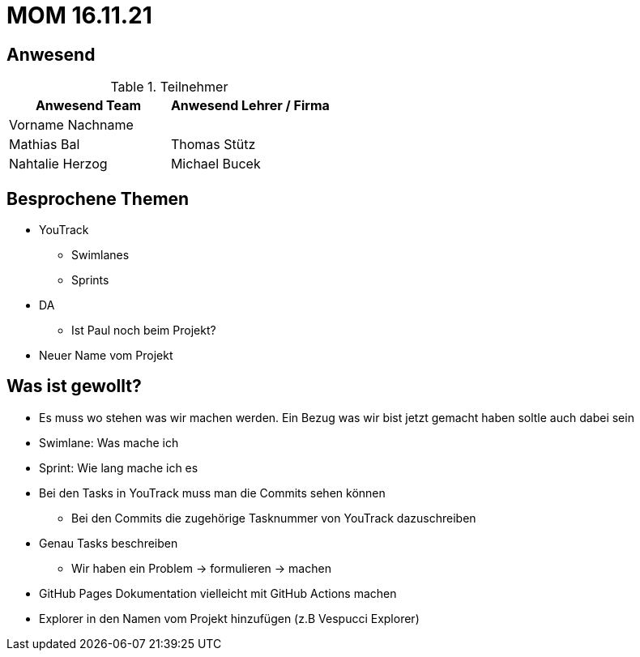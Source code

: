 = MOM 16.11.21

== Anwesend
.Teilnehmer
|===
|Anwesend Team |Anwesend Lehrer / Firma

|Vorname Nachname
|
| Mathias Bal
| Thomas Stütz
| Nahtalie Herzog
| Michael Bucek
|===

== Besprochene Themen
* YouTrack
** Swimlanes
** Sprints
* DA
** Ist Paul noch beim Projekt?
* Neuer Name vom Projekt

== Was ist gewollt?
* Es muss wo stehen was wir machen werden. Ein Bezug was wir bist jetzt gemacht haben soltle auch dabei sein
* Swimlane: Was mache ich
* Sprint: Wie lang mache ich es
* Bei den Tasks in YouTrack muss man die Commits sehen können
**  Bei den Commits die zugehörige Tasknummer von YouTrack dazuschreiben
*  Genau Tasks beschreiben
** Wir haben ein Problem -> formulieren -> machen
* GitHub Pages Dokumentation vielleicht mit GitHub Actions machen
* Explorer in den Namen vom Projekt hinzufügen (z.B Vespucci Explorer)

